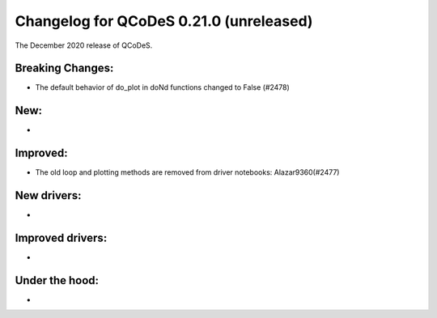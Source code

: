 Changelog for QCoDeS 0.21.0 (unreleased)
===========================

The December 2020 release of QCoDeS.

-----------------
Breaking Changes:
-----------------

- The default behavior of do_plot in doNd functions changed to False (#2478)

----
New:
----
-

---------
Improved:
---------
- The old loop and plotting methods are removed from driver notebooks: Alazar9360(#2477)

------------
New drivers:
------------
-

-----------------
Improved drivers:
-----------------
-

---------------
Under the hood:
---------------
-
